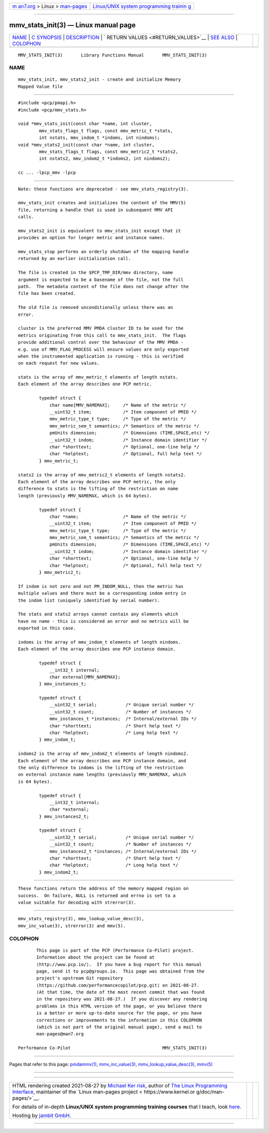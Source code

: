 .. container:: page-top

.. container:: nav-bar

   +----------------------------------+----------------------------------+
   | `m                               | `Linux/UNIX system programming   |
   | an7.org <../../../index.html>`__ | trainin                          |
   | > Linux >                        | g <http://man7.org/training/>`__ |
   | `man-pages <../index.html>`__    |                                  |
   +----------------------------------+----------------------------------+

--------------

mmv_stats_init(3) — Linux manual page
=====================================

+-----------------------------------+-----------------------------------+
| `NAME <#NAME>`__ \|               |                                   |
| `C SYNOPSIS <#C_SYNOPSIS>`__ \|   |                                   |
| `DESCRIPTION <#DESCRIPTION>`__ \| |                                   |
| `                                 |                                   |
| RETURN VALUES <#RETURN_VALUES>`__ |                                   |
| \| `SEE ALSO <#SEE_ALSO>`__ \|    |                                   |
| `COLOPHON <#COLOPHON>`__          |                                   |
+-----------------------------------+-----------------------------------+
| .. container:: man-search-box     |                                   |
+-----------------------------------+-----------------------------------+

::

   MMV_STATS_INIT(3)       Library Functions Manual       MMV_STATS_INIT(3)

NAME
-------------------------------------------------

::

          mmv_stats_init, mmv_stats2_init - create and initialize Memory
          Mapped Value file


-------------------------------------------------------------

::

          #include <pcp/pmapi.h>
          #include <pcp/mmv_stats.h>

          void *mmv_stats_init(const char *name, int cluster,
                  mmv_stats_flags_t flags, const mmv_metric_t *stats,
                  int nstats, mmv_indom_t *indoms, int nindoms);
          void *mmv_stats2_init(const char *name, int cluster,
                  mmv_stats_flags_t flags, const mmv_metric2_t *stats2,
                  int nstats2, mmv_indom2_t *indoms2, int nindoms2);

          cc ... -lpcp_mmv -lpcp


---------------------------------------------------------------

::

          Note: these functions are deprecated - see mmv_stats_registry(3).

          mmv_stats_init creates and initializes the content of the MMV(5)
          file, returning a handle that is used in subsequent MMV API
          calls.

          mmv_stats2_init is equivalent to mmv_stats_init except that it
          provides an option for longer metric and instance names.

          mmv_stats_stop performs an orderly shutdown of the mapping handle
          returned by an earlier initialization call.

          The file is created in the $PCP_TMP_DIR/mmv directory, name
          argument is expected to be a basename of the file, not the full
          path.  The metadata content of the file does not change after the
          file has been created.

          The old file is removed unconditionally unless there was an
          error.

          cluster is the preferred MMV PMDA cluster ID to be used for the
          metrics originating from this call to mmv_stats_init.  The flags
          provide additional control over the behaviour of the MMV PMDA -
          e.g. use of MMV_FLAG_PROCESS will ensure values are only exported
          when the instrumented application is running - this is verified
          on each request for new values.

          stats is the array of mmv_metric_t elements of length nstats.
          Each element of the array describes one PCP metric.

                  typedef struct {
                      char name[MMV_NAMEMAX];     /* Name of the metric */
                      __uint32_t item;            /* Item component of PMID */
                      mmv_metric_type_t type;     /* Type of the metric */
                      mmv_metric_sem_t semantics; /* Semantics of the metric */
                      pmUnits dimension;          /* Dimensions (TIME,SPACE,etc) */
                      __uint32_t indom;           /* Instance domain identifier */
                      char *shorttext;            /* Optional, one-line help */
                      char *helptext;             /* Optional, full help text */
                  } mmv_metric_t;

          stats2 is the array of mmv_metric2_t elements of length nstats2.
          Each element of the array describes one PCP metric, the only
          difference to stats is the lifting of the restriction on name
          length (previously MMV_NAMEMAX, which is 64 bytes).

                  typedef struct {
                      char *name;                 /* Name of the metric */
                      __uint32_t item;            /* Item component of PMID */
                      mmv_metric_type_t type;     /* Type of the metric */
                      mmv_metric_sem_t semantics; /* Semantics of the metric */
                      pmUnits dimension;          /* Dimensions (TIME,SPACE,etc) */
                      __uint32_t indom;           /* Instance domain identifier */
                      char *shorttext;            /* Optional, one-line help */
                      char *helptext;             /* Optional, full help text */
                  } mmv_metric2_t;

          If indom is not zero and not PM_INDOM_NULL, then the metric has
          multiple values and there must be a corresponding indom entry in
          the indom list (uniquely identified by serial number).

          The stats and stats2 arrays cannot contain any elements which
          have no name - this is considered an error and no metrics will be
          exported in this case.

          indoms is the array of mmv_indom_t elements of length nindoms.
          Each element of the array describes one PCP instance domain.

                  typedef struct {
                      __int32_t internal;
                      char external[MMV_NAMEMAX];
                  } mmv_instances_t;

                  typedef struct {
                      __uint32_t serial;           /* Unique serial number */
                      __uint32_t count;            /* Number of instances */
                      mmv_instances_t *instances;  /* Internal/external IDs */
                      char *shorttext;             /* Short help text */
                      char *helptext;              /* Long help text */
                  } mmv_indom_t;

          indoms2 is the array of mmv_indom2_t elements of length nindoms2.
          Each element of the array describes one PCP instance domain, and
          the only difference to indoms is the lifting of the restriction
          on external instance name lengths (previously MMV_NAMEMAX, which
          is 64 bytes).

                  typedef struct {
                      __int32_t internal;
                      char *external;
                  } mmv_instances2_t;

                  typedef struct {
                      __uint32_t serial;           /* Unique serial number */
                      __uint32_t count;            /* Number of instances */
                      mmv_instances2_t *instances; /* Internal/external IDs */
                      char *shorttext;             /* Short help text */
                      char *helptext;              /* Long help text */
                  } mmv_indom2_t;


-------------------------------------------------------------------

::

          These functions return the address of the memory mapped region on
          success.  On failure, NULL is returned and errno is set to a
          value suitable for decoding with strerror(3).


---------------------------------------------------------

::

          mmv_stats_registry(3), mmv_lookup_value_desc(3),
          mmv_inc_value(3), strerror(3) and mmv(5).

COLOPHON
---------------------------------------------------------

::

          This page is part of the PCP (Performance Co-Pilot) project.
          Information about the project can be found at 
          ⟨http://www.pcp.io/⟩.  If you have a bug report for this manual
          page, send it to pcp@groups.io.  This page was obtained from the
          project's upstream Git repository
          ⟨https://github.com/performancecopilot/pcp.git⟩ on 2021-08-27.
          (At that time, the date of the most recent commit that was found
          in the repository was 2021-08-27.)  If you discover any rendering
          problems in this HTML version of the page, or you believe there
          is a better or more up-to-date source for the page, or you have
          corrections or improvements to the information in this COLOPHON
          (which is not part of the original manual page), send a mail to
          man-pages@man7.org

   Performance Co-Pilot                                   MMV_STATS_INIT(3)

--------------

Pages that refer to this page: `pmdammv(1) <../man1/pmdammv.1.html>`__, 
`mmv_inc_value(3) <../man3/mmv_inc_value.3.html>`__, 
`mmv_lookup_value_desc(3) <../man3/mmv_lookup_value_desc.3.html>`__, 
`mmv(5) <../man5/mmv.5.html>`__

--------------

--------------

.. container:: footer

   +-----------------------+-----------------------+-----------------------+
   | HTML rendering        |                       | |Cover of TLPI|       |
   | created 2021-08-27 by |                       |                       |
   | `Michael              |                       |                       |
   | Ker                   |                       |                       |
   | risk <https://man7.or |                       |                       |
   | g/mtk/index.html>`__, |                       |                       |
   | author of `The Linux  |                       |                       |
   | Programming           |                       |                       |
   | Interface <https:     |                       |                       |
   | //man7.org/tlpi/>`__, |                       |                       |
   | maintainer of the     |                       |                       |
   | `Linux man-pages      |                       |                       |
   | project <             |                       |                       |
   | https://www.kernel.or |                       |                       |
   | g/doc/man-pages/>`__. |                       |                       |
   |                       |                       |                       |
   | For details of        |                       |                       |
   | in-depth **Linux/UNIX |                       |                       |
   | system programming    |                       |                       |
   | training courses**    |                       |                       |
   | that I teach, look    |                       |                       |
   | `here <https://ma     |                       |                       |
   | n7.org/training/>`__. |                       |                       |
   |                       |                       |                       |
   | Hosting by `jambit    |                       |                       |
   | GmbH                  |                       |                       |
   | <https://www.jambit.c |                       |                       |
   | om/index_en.html>`__. |                       |                       |
   +-----------------------+-----------------------+-----------------------+

--------------

.. container:: statcounter

   |Web Analytics Made Easy - StatCounter|

.. |Cover of TLPI| image:: https://man7.org/tlpi/cover/TLPI-front-cover-vsmall.png
   :target: https://man7.org/tlpi/
.. |Web Analytics Made Easy - StatCounter| image:: https://c.statcounter.com/7422636/0/9b6714ff/1/
   :class: statcounter
   :target: https://statcounter.com/
